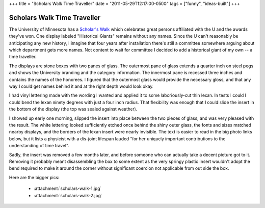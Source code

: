 +++
title = "Scholars Walk Time Traveller"
date = "2011-05-29T12:17:00-0500"
tags = ["funny", "ideas-built"]
+++

Scholars Walk Time Traveller
============================

The University of Minnesota has a `Scholar's Walk`_ which celebrates great
persons affiliated with the U and the awards they've won.  One display labeled
"Historical Giants" remains without any names.  Since the U can't reasonably be
anticipating any new history, I imagine that four years after installation
there's still a committee somewhere arguing about which department gets more
names.  Not content to wait for committee I decided to add a historical giant of
my own -- a time traveller.

.. image:: /unblog/attachments/scholars-walk-1-thumb.jpg
   :width: 500px
   :height: 602px
   :alt: Modified Scholar's walk display


The displays are stone boxes with two panes of glass.  The outermost pane of
glass extends a quarter inch on steel pegs and shows the University branding and
the category information.  The innermost pane is recessed three inches and
contains the names of the honorees.  I figured that the outermost glass would
provide the necessary gloss, and that any way I could get names behind it and at
the right depth would look okay.

I had vinyl lettering made with the wording I wanted and applied it to some
laboriously-cut thin lexan.  In tests I could I could bend the lexan ninety
degrees with just a four inch radius.  That flexibility was enough that I could
slide the insert in the bottom of the display (the top was sealed against
weather).

I showed up early one morning, slipped the insert into place between the two
pieces of glass, and was very pleased with the result.  The white lettering
looked sufficiently etched once behind the shiny outer glass, the fonts and
sizes matched nearby displays, and the borders of the lexan insert were nearly
invisible.  The text is easier to read in the big photo links below, but it
lists a physicist with a dis-joint lifespan lauded "for her uniquely important
contributions to the understanding of time travel".

Sadly, the insert was removed a few months later, and before someone who can
actually take a decent picture got to it.  Removing it probably meant
disassembling the box to some extent as the very springy plastic insert wouldn't
adopt the bend required to make it around the corner without significant
coercion not applicable from out side the box.

Here are the bigger pics:

 - :attachment:`scholars-walk-1.jpg`
 - :attachment:`scholars-walk-2.jpg`

.. _Scholar's Walk: http://web.archive.org/web/20091219055227/http://www.scholarswalk.umn.edu/

.. tags: funny,ideas-built
